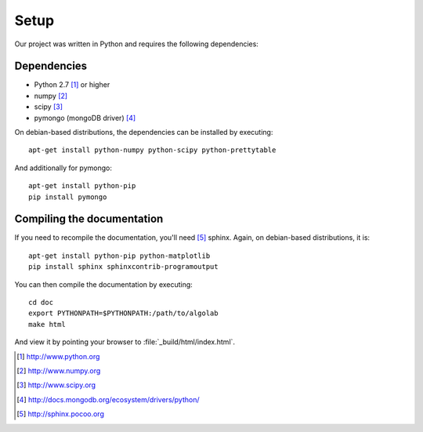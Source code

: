 .. _setup:

=====
Setup
=====

Our project was written in Python and requires the following
dependencies:

Dependencies
============

- Python 2.7 [#f1]_ or higher
- numpy [#f2]_
- scipy [#f3]_
- pymongo (mongoDB driver) [#f4]_

On debian-based distributions, the dependencies can be installed
by executing::

    apt-get install python-numpy python-scipy python-prettytable

And additionally for pymongo::

    apt-get install python-pip
    pip install pymongo

Compiling the documentation
===========================

If you need to recompile the documentation, you'll need
[#f10]_ sphinx. Again, on debian-based distributions, it is::

    apt-get install python-pip python-matplotlib
    pip install sphinx sphinxcontrib-programoutput

You can then compile the documentation by executing::

    cd doc
    export PYTHONPATH=$PYTHONPATH:/path/to/algolab
    make html

And view it by pointing your browser to :file:`_build/html/index.html`.



.. [#f1] http://www.python.org
.. [#f2] http://www.numpy.org
.. [#f3] http://www.scipy.org
.. [#f4] http://docs.mongodb.org/ecosystem/drivers/python/
.. [#f10] http://sphinx.pocoo.org
